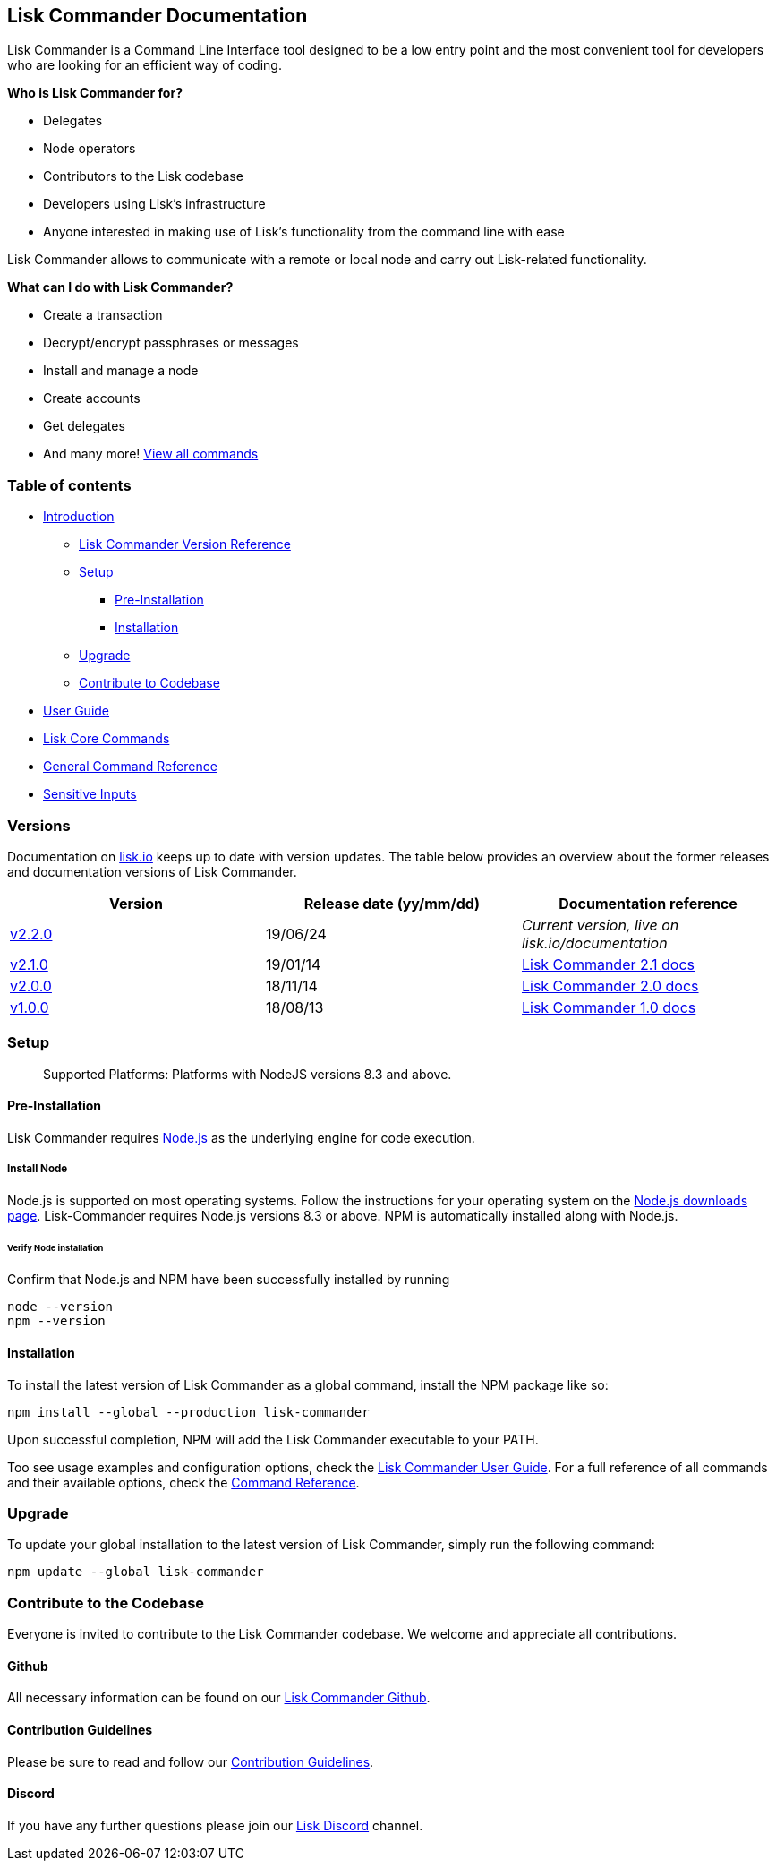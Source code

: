 == Lisk Commander Documentation

Lisk Commander is a Command Line Interface tool designed to be a low
entry point and the most convenient tool for developers who are looking
for an efficient way of coding.

*Who is Lisk Commander for?*

* Delegates
* Node operators
* Contributors to the Lisk codebase
* Developers using Lisk’s infrastructure
* Anyone interested in making use of Lisk’s functionality from the
command line with ease

Lisk Commander allows to communicate with a remote or local node and
carry out Lisk-related functionality.

*What can I do with Lisk Commander?*

* Create a transaction
* Decrypt/encrypt passphrases or messages
* Install and manage a node
* Create accounts
* Get delegates
* And many more! link:user-guide/commands.md[View all commands]

=== Table of contents

* link:#lisk-commander-documentation[Introduction]
** link:#versions[Lisk Commander Version Reference]
** link:#setup[Setup]
*** link:#pre-installation[Pre-Installation]
*** link:#installation[Installation]
** link:#upgrade[Upgrade]
** link:#contribute-to-the-codebase[Contribute to Codebase]
* link:user-guide.md[User Guide]
* link:user-guide/lisk-core.md[Lisk Core Commands]
* link:user-guide/commands.md[General Command Reference]
* link:user-guide/sensitive-inputs.md[Sensitive Inputs]

=== Versions

Documentation on https://lisk.io/documentation[lisk.io] keeps up to date
with version updates. The table below provides an overview about the
former releases and documentation versions of Lisk Commander.

[cols=",,",options="header",]
|===
|Version |Release date (yy/mm/dd) |Documentation reference
|https://www.npmjs.com/package/lisk-commander/v/2.2.0[v2.2.0] |19/06/24
|_Current version, live on lisk.io/documentation_

|https://github.com/LiskHQ/lisk-commander/releases/tag/v2.1.0[v2.1.0]
|19/01/14
|https://github.com/LiskHQ/lisk-docs/blob/commander-2.1.0/introduction.md[Lisk
Commander 2.1 docs]

|https://github.com/LiskHQ/lisk-commander/releases/tag/v2.0.0[v2.0.0]
|18/11/14
|https://github.com/LiskHQ/lisk-docs/blob/commander-2.0.0-1.0.1/introduction.md[Lisk
Commander 2.0 docs]

|https://github.com/LiskHQ/lisk-commander/releases/tag/v1.0.0[v1.0.0]
|18/08/13
|https://github.com/LiskHQ/lisk-docs/blob/commander-1.0.0/introduction.md[Lisk
Commander 1.0 docs]
|===

=== Setup

____
Supported Platforms: Platforms with NodeJS versions 8.3 and above.
____

==== Pre-Installation

Lisk Commander requires https://nodejs.org/[Node.js] as the underlying
engine for code execution.

===== Install Node

Node.js is supported on most operating systems. Follow the instructions
for your operating system on the https://nodejs.org/en/download/[Node.js
downloads page]. Lisk-Commander requires Node.js versions 8.3 or above.
NPM is automatically installed along with Node.js.

====== Verify Node installation

Confirm that Node.js and NPM have been successfully installed by running

[source,bash]
----
node --version
npm --version
----

==== Installation

To install the latest version of Lisk Commander as a global command,
install the NPM package like so:

[source,bash]
----
npm install --global --production lisk-commander
----

Upon successful completion, NPM will add the Lisk Commander executable
to your PATH.

Too see usage examples and configuration options, check the
link:user-guide.md[Lisk Commander User Guide]. For a full reference of
all commands and their available options, check the
link:user-guide/commands.md[Command Reference].

=== Upgrade

To update your global installation to the latest version of Lisk
Commander, simply run the following command:

[source,bash]
----
npm update --global lisk-commander
----

=== Contribute to the Codebase

Everyone is invited to contribute to the Lisk Commander codebase. We
welcome and appreciate all contributions.

==== Github

All necessary information can be found on our
https://github.com/LiskHQ/lisk-sdk/tree/development/commander[Lisk
Commander Github].

==== Contribution Guidelines

Please be sure to read and follow our
https://github.com/LiskHQ/lisk-sdk/blob/development/docs/CONTRIBUTING.md[Contribution
Guidelines].

==== Discord

If you have any further questions please join our
https://discord.gg/GA9DZmt[Lisk Discord] channel.
